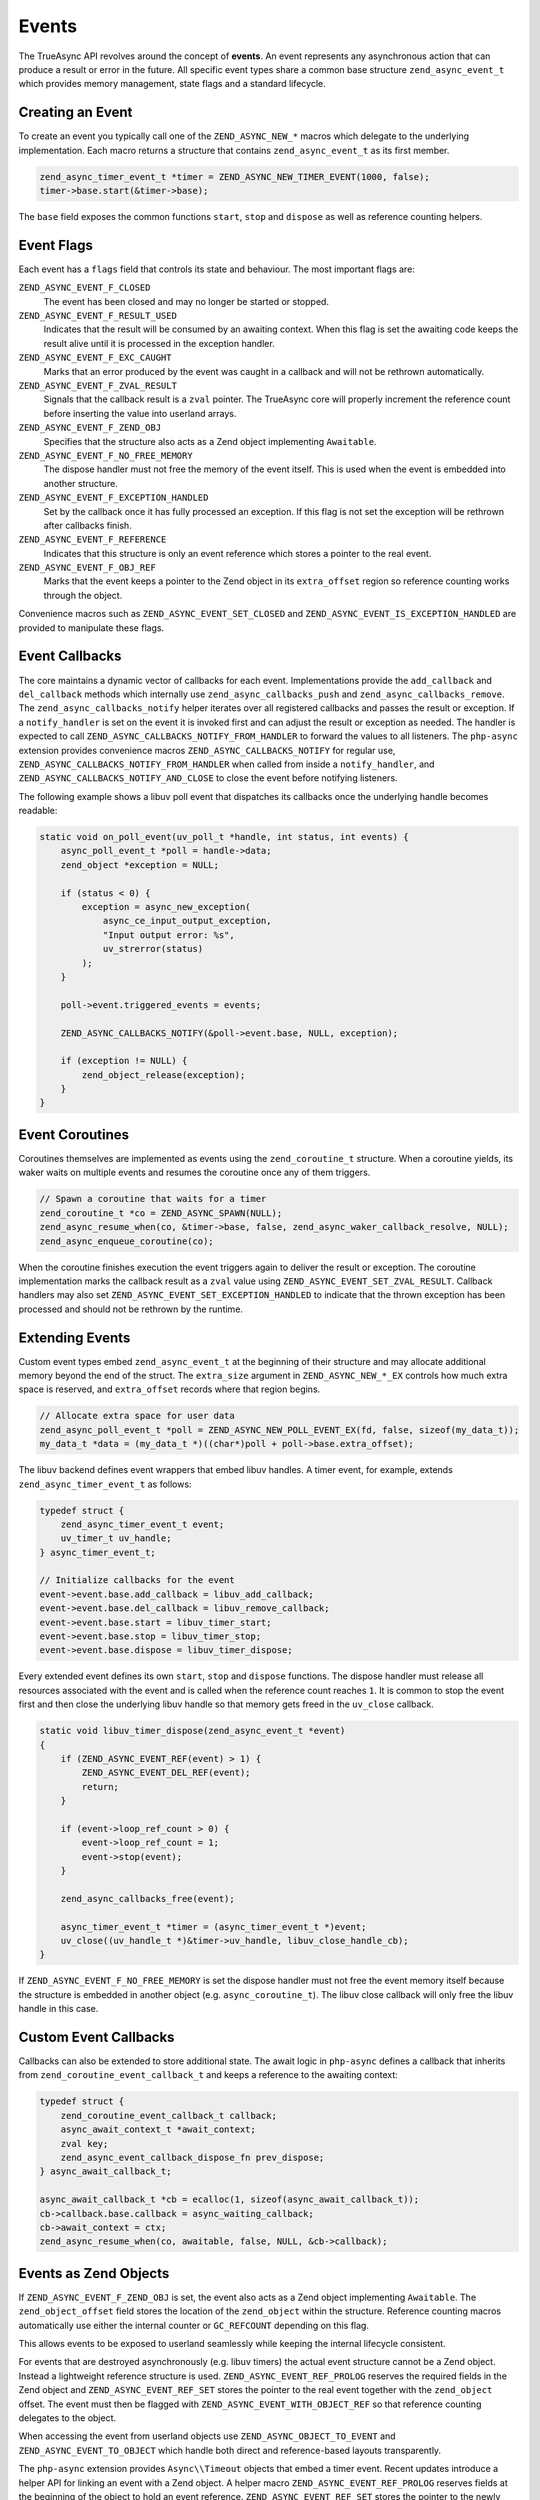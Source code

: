 ########
 Events
########

The TrueAsync API revolves around the concept of **events**. An event represents any asynchronous
action that can produce a result or error in the future. All specific event types share a common
base structure ``zend_async_event_t`` which provides memory management, state flags and a standard
lifecycle.

*******************
 Creating an Event
*******************

To create an event you typically call one of the ``ZEND_ASYNC_NEW_*`` macros which delegate to the
underlying implementation. Each macro returns a structure that contains ``zend_async_event_t`` as
its first member.

.. code:: c

   zend_async_timer_event_t *timer = ZEND_ASYNC_NEW_TIMER_EVENT(1000, false);
   timer->base.start(&timer->base);

The ``base`` field exposes the common functions ``start``, ``stop`` and ``dispose`` as well as
reference counting helpers.

*************
 Event Flags
*************

Each event has a ``flags`` field that controls its state and behaviour. The most important flags
are:

``ZEND_ASYNC_EVENT_F_CLOSED``
   The event has been closed and may no longer be started or stopped.

``ZEND_ASYNC_EVENT_F_RESULT_USED``
   Indicates that the result will be consumed by an awaiting context. When this flag is set the
   awaiting code keeps the result alive until it is processed in the exception handler.

``ZEND_ASYNC_EVENT_F_EXC_CAUGHT``
   Marks that an error produced by the event was caught in a callback and will not be rethrown
   automatically.

``ZEND_ASYNC_EVENT_F_ZVAL_RESULT``
   Signals that the callback result is a ``zval`` pointer. The TrueAsync core will properly
   increment the reference count before inserting the value into userland arrays.

``ZEND_ASYNC_EVENT_F_ZEND_OBJ``
   Specifies that the structure also acts as a Zend object implementing ``Awaitable``.

``ZEND_ASYNC_EVENT_F_NO_FREE_MEMORY``
   The dispose handler must not free the memory of the event itself. This is used when the event is
   embedded into another structure.

``ZEND_ASYNC_EVENT_F_EXCEPTION_HANDLED``
   Set by the callback once it has fully processed an exception. If this flag is not set the
   exception will be rethrown after callbacks finish.

``ZEND_ASYNC_EVENT_F_REFERENCE``
   Indicates that this structure is only an event reference which stores a pointer to the real
   event.

``ZEND_ASYNC_EVENT_F_OBJ_REF``
   Marks that the event keeps a pointer to the Zend object in its ``extra_offset`` region so
   reference counting works through the object.

Convenience macros such as ``ZEND_ASYNC_EVENT_SET_CLOSED`` and
``ZEND_ASYNC_EVENT_IS_EXCEPTION_HANDLED`` are provided to manipulate these flags.

*****************
 Event Callbacks
*****************

The core maintains a dynamic vector of callbacks for each event. Implementations provide the
``add_callback`` and ``del_callback`` methods which internally use ``zend_async_callbacks_push`` and
``zend_async_callbacks_remove``. The ``zend_async_callbacks_notify`` helper iterates over all
registered callbacks and passes the result or exception. If a ``notify_handler`` is set on the event
it is invoked first and can adjust the result or exception as needed. The handler is expected to
call ``ZEND_ASYNC_CALLBACKS_NOTIFY_FROM_HANDLER`` to forward the values to all listeners. The
``php-async`` extension provides convenience macros ``ZEND_ASYNC_CALLBACKS_NOTIFY`` for regular use,
``ZEND_ASYNC_CALLBACKS_NOTIFY_FROM_HANDLER`` when called from inside a ``notify_handler``, and
``ZEND_ASYNC_CALLBACKS_NOTIFY_AND_CLOSE`` to close the event before notifying listeners.

The following example shows a libuv poll event that dispatches its callbacks once the underlying
handle becomes readable:

.. code:: c

   static void on_poll_event(uv_poll_t *handle, int status, int events) {
       async_poll_event_t *poll = handle->data;
       zend_object *exception = NULL;

       if (status < 0) {
           exception = async_new_exception(
               async_ce_input_output_exception,
               "Input output error: %s",
               uv_strerror(status)
           );
       }

       poll->event.triggered_events = events;

       ZEND_ASYNC_CALLBACKS_NOTIFY(&poll->event.base, NULL, exception);

       if (exception != NULL) {
           zend_object_release(exception);
       }
   }

******************
 Event Coroutines
******************

Coroutines themselves are implemented as events using the ``zend_coroutine_t`` structure. When a
coroutine yields, its waker waits on multiple events and resumes the coroutine once any of them
triggers.

.. code:: c

   // Spawn a coroutine that waits for a timer
   zend_coroutine_t *co = ZEND_ASYNC_SPAWN(NULL);
   zend_async_resume_when(co, &timer->base, false, zend_async_waker_callback_resolve, NULL);
   zend_async_enqueue_coroutine(co);

When the coroutine finishes execution the event triggers again to deliver the result or exception.
The coroutine implementation marks the callback result as a ``zval`` value using
``ZEND_ASYNC_EVENT_SET_ZVAL_RESULT``. Callback handlers may also set
``ZEND_ASYNC_EVENT_SET_EXCEPTION_HANDLED`` to indicate that the thrown exception has been processed
and should not be rethrown by the runtime.

******************
 Extending Events
******************

Custom event types embed ``zend_async_event_t`` at the beginning of their structure and may allocate
additional memory beyond the end of the struct. The ``extra_size`` argument in
``ZEND_ASYNC_NEW_*_EX`` controls how much extra space is reserved, and ``extra_offset`` records
where that region begins.

.. code:: c

   // Allocate extra space for user data
   zend_async_poll_event_t *poll = ZEND_ASYNC_NEW_POLL_EVENT_EX(fd, false, sizeof(my_data_t));
   my_data_t *data = (my_data_t *)((char*)poll + poll->base.extra_offset);

The libuv backend defines event wrappers that embed libuv handles. A timer event, for example,
extends ``zend_async_timer_event_t`` as follows:

.. code:: c

   typedef struct {
       zend_async_timer_event_t event;
       uv_timer_t uv_handle;
   } async_timer_event_t;

   // Initialize callbacks for the event
   event->event.base.add_callback = libuv_add_callback;
   event->event.base.del_callback = libuv_remove_callback;
   event->event.base.start = libuv_timer_start;
   event->event.base.stop = libuv_timer_stop;
   event->event.base.dispose = libuv_timer_dispose;

Every extended event defines its own ``start``, ``stop`` and ``dispose`` functions. The dispose
handler must release all resources associated with the event and is called when the reference count
reaches ``1``. It is common to stop the event first and then close the underlying libuv handle so
that memory gets freed in the ``uv_close`` callback.

.. code:: c

   static void libuv_timer_dispose(zend_async_event_t *event)
   {
       if (ZEND_ASYNC_EVENT_REF(event) > 1) {
           ZEND_ASYNC_EVENT_DEL_REF(event);
           return;
       }

       if (event->loop_ref_count > 0) {
           event->loop_ref_count = 1;
           event->stop(event);
       }

       zend_async_callbacks_free(event);

       async_timer_event_t *timer = (async_timer_event_t *)event;
       uv_close((uv_handle_t *)&timer->uv_handle, libuv_close_handle_cb);
   }

If ``ZEND_ASYNC_EVENT_F_NO_FREE_MEMORY`` is set the dispose handler must not free the event memory
itself because the structure is embedded in another object (e.g. ``async_coroutine_t``). The libuv
close callback will only free the libuv handle in this case.

************************
 Custom Event Callbacks
************************

Callbacks can also be extended to store additional state. The await logic in ``php-async`` defines a
callback that inherits from ``zend_coroutine_event_callback_t`` and keeps a reference to the
awaiting context:

.. code:: c

   typedef struct {
       zend_coroutine_event_callback_t callback;
       async_await_context_t *await_context;
       zval key;
       zend_async_event_callback_dispose_fn prev_dispose;
   } async_await_callback_t;

   async_await_callback_t *cb = ecalloc(1, sizeof(async_await_callback_t));
   cb->callback.base.callback = async_waiting_callback;
   cb->await_context = ctx;
   zend_async_resume_when(co, awaitable, false, NULL, &cb->callback);

************************
 Events as Zend Objects
************************

If ``ZEND_ASYNC_EVENT_F_ZEND_OBJ`` is set, the event also acts as a Zend object implementing
``Awaitable``. The ``zend_object_offset`` field stores the location of the ``zend_object`` within
the structure. Reference counting macros automatically use either the internal counter or
``GC_REFCOUNT`` depending on this flag.

This allows events to be exposed to userland seamlessly while keeping the internal lifecycle
consistent.

For events that are destroyed asynchronously (e.g. libuv timers) the actual event structure cannot
be a Zend object. Instead a lightweight reference structure is used. ``ZEND_ASYNC_EVENT_REF_PROLOG``
reserves the required fields in the Zend object and ``ZEND_ASYNC_EVENT_REF_SET`` stores the pointer
to the real event together with the ``zend_object`` offset. The event must then be flagged with
``ZEND_ASYNC_EVENT_WITH_OBJECT_REF`` so that reference counting delegates to the object.

When accessing the event from userland objects use ``ZEND_ASYNC_OBJECT_TO_EVENT`` and
``ZEND_ASYNC_EVENT_TO_OBJECT`` which handle both direct and reference-based layouts transparently.

The ``php-async`` extension provides ``Async\\Timeout`` objects that embed a timer event. Recent
updates introduce a helper API for linking an event with a Zend object. A helper macro
``ZEND_ASYNC_EVENT_REF_PROLOG`` reserves fields at the beginning of the object to hold an event
reference. ``ZEND_ASYNC_EVENT_REF_SET`` stores the pointer to the newly created event and the offset
of the ``zend_object`` inside the structure. ``ZEND_ASYNC_EVENT_WITH_OBJECT_REF`` then marks the
event so reference counting will use the Zend object rather than the internal counter.

The object factory now uses these helpers when creating the timer:

.. code::

   static zend_object *async_timeout_create(const zend_ulong ms, const bool is_periodic)
   {
       async_timeout_object_t *object =
           ecalloc(1, sizeof(async_timeout_object_t) +
                   zend_object_properties_size(async_ce_timeout));

       zend_async_event_t *event = (zend_async_event_t *) ZEND_ASYNC_NEW_TIMER_EVENT_EX(
           ms, is_periodic, sizeof(async_timeout_ext_t)
       );

       if (UNEXPECTED(event == NULL)) {
           efree(object);
           return NULL;
       }

       ZEND_ASYNC_EVENT_REF_SET(object, XtOffsetOf(async_timeout_object_t, std), (zend_async_timer_event_t *) event);
       ZEND_ASYNC_EVENT_WITH_OBJECT_REF(event);

       async_timeout_ext_t *timeout = ASYNC_TIMEOUT_FROM_EVENT(event);
       timeout->std = &object->std;
       timeout->prev_dispose = event->dispose;
       event->notify_handler = timeout_before_notify_handler;
       event->dispose = async_timeout_event_dispose;

       zend_object_std_init(&object->std, async_ce_timeout);
       object_properties_init(&object->std, async_ce_timeout);
       object->std.handlers = &async_timeout_handlers;

       return &object->std;
   }

   static void timeout_before_notify_handler(zend_async_event_t *event,
                                             void *result,
                                             zend_object *exception)
   {
       if (UNEXPECTED(exception != NULL)) {
           ZEND_ASYNC_CALLBACKS_NOTIFY_FROM_HANDLER(event, result, exception);
           return;
       }

       zend_object *timeout_exception = async_new_exception(
           async_ce_timeout_exception,
           "Timeout occurred after %lu milliseconds",
           ((zend_async_timer_event_t *) event)->timeout
       );

       ZEND_ASYNC_CALLBACKS_NOTIFY_FROM_HANDLER(event, result, timeout_exception);
       zend_object_release(timeout_exception);
   }

.. note::

   Events must not be exposed as Zend objects if their memory is released asynchronously. Zend
   assumes that object destruction happens entirely during the ``zend_object_release`` call and
   cannot wait for callbacks such as ``uv_close`` to free the underlying event. The
   ``Async\\Timeout`` class will be redesigned to avoid this pattern.
